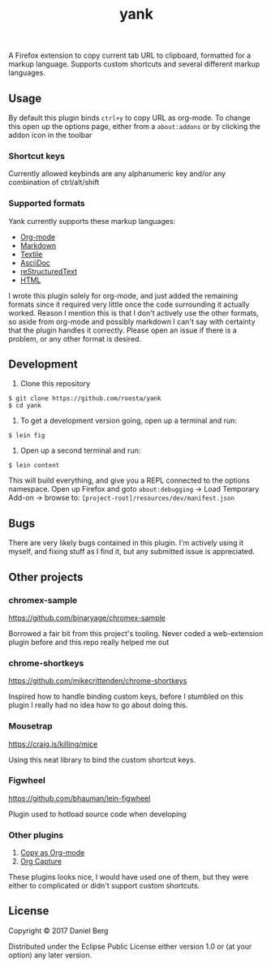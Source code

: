 #+TITLE: yank

  A Firefox extension to copy current tab URL to clipboard, formatted for a
  markup language. Supports custom shortcuts and several different markup
  languages.

** Usage
   By default this plugin binds ~ctrl+y~ to copy URL as org-mode. To change this
   open up the options page, either from a ~about:addons~ or by clicking the addon
   icon in the toolbar

*** Shortcut keys
   Currently allowed keybinds are any alphanumeric key and/or any combination of
   ctrl/alt/shift

*** Supported formats
    Yank currently supports these markup languages:

   - [[http://orgmode.org/][Org-mode]]
   - [[https://daringfireball.net/projects/markdown/][Markdown]]
   - [[https://github.com/textile][Textile]]
   - [[http://asciidoc.org/][AsciiDoc]]
   - [[http://docutils.sourceforge.net/rst.html][reStructuredText]]
   - [[https://www.w3.org/html/][HTML]]

   I wrote this plugin solely for org-mode, and just added the remaining
   formats since it required very little once the code surrounding it
   actually worked.  Reason I mention this is that I don't actively use the
   other formats, so aside from org-mode and possibly markdown I can't say
   with certainty that the plugin handles it correctly.  Please open an issue
   if there is a problem, or any other format is desired.

** Development
   1. Clone this repository
   #+BEGIN_EXAMPLE
   $ git clone https://github.com/roosta/yank
   $ cd yank
   #+END_EXAMPLE

   2. To get a development version going, open up a terminal and run:
   #+BEGIN_EXAMPLE
   $ lein fig
   #+END_EXAMPLE

   3. Open up a second terminal and run:
   #+BEGIN_EXAMPLE
   $ lein content
   #+END_EXAMPLE

   This will build everything, and give you a REPL connected to the options
   namespace. Open up Firefox and goto ~about:debugging~ -> Load Temporary Add-on
   -> browse to: ~[project-root]/resources/dev/manifest.json~

** Bugs
   There are very likely bugs contained in this plugin. I'm actively using it
   myself, and fixing stuff as I find it, but any submitted issue is appreciated.

** Other projects
*** chromex-sample

    https://github.com/binaryage/chromex-sample

    Borrowed a fair bit from this project's tooling. Never coded a web-extension
    plugin before and this repo really helped me out

*** chrome-shortkeys

    https://github.com/mikecrittenden/chrome-shortkeys

    Inspired how to handle binding custom keys, before I stumbled on this plugin
    I really had no idea how to go about doing this.

*** Mousetrap

    https://craig.is/killing/mice

    Using this neat library to bind the custom shortcut keys.

*** Figwheel

    https://github.com/bhauman/lein-figwheel

    Plugin used to hotload source code when developing

*** Other plugins
    1. [[https://addons.mozilla.org/en-US/firefox/addon/copy-as-org-mode/?src=search][Copy as Org-mode]]
    2. [[https://addons.mozilla.org/en-US/firefox/addon/org-capture/?src=search][Org Capture]]

    These plugins looks nice, I would have used one of them, but they were
    either to complicated or didn't support custom shortcuts.

** License

Copyright © 2017 Daniel Berg

Distributed under the Eclipse Public License either version 1.0 or (at
your option) any later version.
